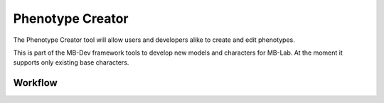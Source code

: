 Phenotype Creator
=================

The Phenotype Creator tool will allow users and developers alike to create and edit phenotypes.

This is part of the MB-Dev framework tools to develop new models and characters for MB-Lab. At the moment it supports only existing base characters.

--------
Workflow
--------

